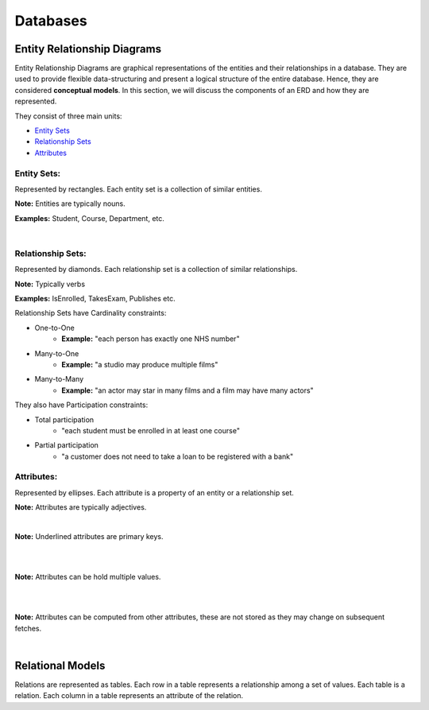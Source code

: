 Databases
+++++++++

Entity Relationship Diagrams
============================
Entity Relationship Diagrams are graphical representations of the entities and their relationships in a database. They are used to provide flexible data-structuring and present a logical structure of the entire database. Hence, they are considered **conceptual models**. In this section, we will discuss the components of an ERD and how they are represented.

They consist of three main units:

* `Entity Sets <#entity-sets>`_
* `Relationship Sets <#relationship-sets>`_
* `Attributes <#attributes>`_

Entity Sets: 
------------

.. image:: media/Student.png
   :alt: Student Entity Set
   :align: left
   :width: 200px

Represented by rectangles. Each entity set is a collection of similar entities.

**Note:** Entities are typically nouns.

**Examples:** Student, Course, Department, etc.

|

Relationship Sets:
------------------

.. image:: media/TakesExam.png
   :alt: Enrolled Relationship Set
   :align: center
   :width: 500px

Represented by diamonds. Each relationship set is a collection of similar relationships.

**Note:** Typically verbs

**Examples:** IsEnrolled, TakesExam, Publishes etc.

Relationship Sets have Cardinality constraints:

* One-to-One
   * **Example:** "each person has exactly one NHS number"
* Many-to-One
   * **Example:** "a studio may produce multiple films"
* Many-to-Many
   * **Example:** "an actor may star in many films and a film may have many actors"

They also have Participation constraints:

* Total participation
   * "each student must be enrolled in at least one course" 
* Partial participation
   * "a customer does not need to take a loan to be registered with a bank"

Attributes:
-----------

Represented by ellipses. Each attribute is a property of an entity or a relationship set.

**Note:** Attributes are typically adjectives.

.. image:: media/PrimaryKey.png
   :alt: Primary Key
   :align: left
   :width: 200px

|

**Note:** Underlined attributes are primary keys.

|

.. image:: media/Multivalued.png
   :alt: Multivalued
   :align: left
   :width: 200px

|

**Note:** Attributes can be hold multiple values.

|

.. image:: media/Computed.png
   :alt: Computed
   :align: left
   :width: 200px
 
|

**Note:** Attributes can be computed from other attributes, these are not stored as they may change on subsequent fetches.

|

Relational Models
==================



Relations are represented as tables. Each row in a table represents a relationship among a set of values. Each table is a relation. Each column in a table represents an attribute of the relation.

 
